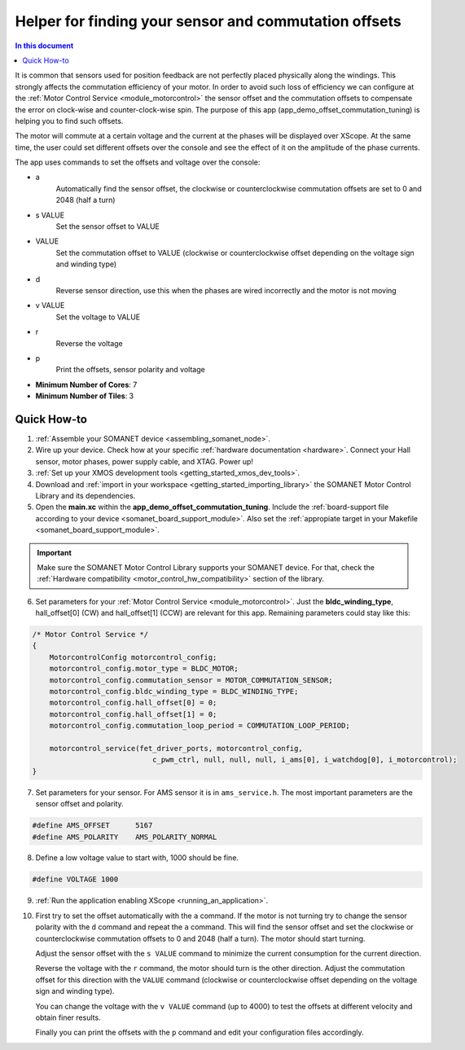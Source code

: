 .. _offset_commutation_tuning_demo:

======================================================
Helper for finding your sensor and commutation offsets
======================================================

.. contents:: In this document
    :backlinks: none
    :depth: 3

It is common that sensors used for position feedback are not perfectly placed physically along the windings. This strongly affects the commutation efficiency of your motor. In order to avoid such loss of efficiency we can configure at the :ref:`Motor Control Service <module_motorcontrol>` the sensor offset and the commutation offsets to compensate the error on clock-wise and counter-clock-wise spin. The purpose of this app (app_demo_offset_commutation_tuning) is helping you to find such offsets.

The motor will commute at a certain voltage and the current at the phases will be displayed over XScope. At the same time, the user could set different offsets over the console and see the effect of it on the amplitude of the phase currents.

The app uses commands to set the offsets and voltage over the console:

- a
    Automatically find the sensor offset, the clockwise or counterclockwise commutation offsets are set to 0 and 2048 (half a turn)
- s VALUE
    Set the sensor offset to VALUE
- VALUE
    Set the commutation offset to VALUE (clockwise or counterclockwise offset depending on the voltage sign and winding type)
- d
    Reverse sensor direction, use this when the phases are wired incorrectly and the motor is not moving
- v VALUE
    Set the voltage to VALUE
- r
    Reverse the voltage
- p
    Print the offsets, sensor polarity and voltage


* **Minimum Number of Cores**: 7
* **Minimum Number of Tiles**: 3

.. cssclass:: github

  `See Application on Public Repository <https://github.com/synapticon/sc_sncn_motorcontrol/tree/master/examples/app_demo_offset_commutation_tuning/>`_

Quick How-to
============

#. :ref:`Assemble your SOMANET device <assembling_somanet_node>`.
#. Wire up your device. Check how at your specific :ref:`hardware documentation <hardware>`. Connect your Hall sensor, motor phases, power supply cable, and XTAG. Power up!
#. :ref:`Set up your XMOS development tools <getting_started_xmos_dev_tools>`. 
#. Download and :ref:`import in your workspace <getting_started_importing_library>` the SOMANET Motor Control Library and its dependencies.
#. Open the **main.xc** within  the **app_demo_offset_commutation_tuning**. Include the :ref:`board-support file according to your device <somanet_board_support_module>`. Also set the :ref:`appropiate target in your Makefile <somanet_board_support_module>`.

.. important:: Make sure the SOMANET Motor Control Library supports your SOMANET device. For that, check the :ref:`Hardware compatibility <motor_control_hw_compatibility>` section of the library.

6. Set parameters for your :ref:`Motor Control Service <module_motorcontrol>`. Just the **bldc_winding_type**, hall_offset[0] (CW)  and hall_offset[1] (CCW) are relevant for this app. Remaining parameters could stay like this:

.. code-block:: C

                /* Motor Control Service */
                {
                    MotorcontrolConfig motorcontrol_config;
                    motorcontrol_config.motor_type = BLDC_MOTOR;
                    motorcontrol_config.commutation_sensor = MOTOR_COMMUTATION_SENSOR;
                    motorcontrol_config.bldc_winding_type = BLDC_WINDING_TYPE;
                    motorcontrol_config.hall_offset[0] = 0;
                    motorcontrol_config.hall_offset[1] = 0;
                    motorcontrol_config.commutation_loop_period = COMMUTATION_LOOP_PERIOD;

                    motorcontrol_service(fet_driver_ports, motorcontrol_config,
                                            c_pwm_ctrl, null, null, null, i_ams[0], i_watchdog[0], i_motorcontrol);
                }

7. Set parameters for your sensor. For AMS sensor it is in ``ams_service.h``. The most important parameters are the sensor offset and polarity.

.. code-block:: C

                #define AMS_OFFSET      5167
                #define AMS_POLARITY    AMS_POLARITY_NORMAL

8.  Define a low voltage value to start with, 1000 should be fine.

.. code-block:: C

        #define VOLTAGE 1000

9. :ref:`Run the application enabling XScope <running_an_application>`.

10. First try to set the offset automatically with the ``a`` command. If the motor is not turning try to change the sensor polarity with the ``d`` command and repeat the ``a`` command. This will find the sensor offset and set the clockwise or counterclockwise commutation offsets to 0 and 2048 (half a turn). The motor should start turning.

    Adjust the sensor offset with the ``s VALUE`` command to minimize the current consumption for the current direction.

    Reverse the voltage with the ``r`` command, the motor should turn is the other direction. Adjust the commutation offset for this direction with the ``VALUE`` command (clockwise or counterclockwise offset depending on the voltage sign and winding type).

    You can change the voltage with the ``v VALUE`` command (up to 4000) to test the offsets at different velocity and obtain finer results.

    Finally you can print the offsets with the ``p`` command and edit your configuration files accordingly.

.. seealso:: Did everything go well? If you need further support please check out our `forum <http://forum.synapticon.com/>`_.
